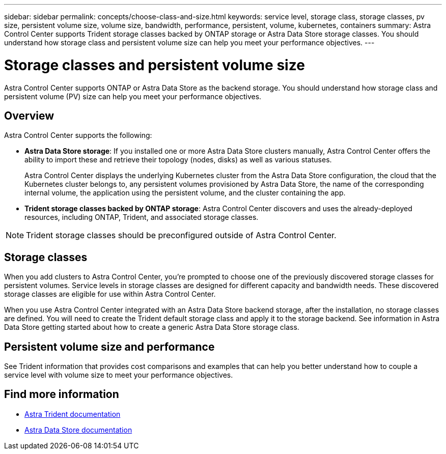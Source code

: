 ---
sidebar: sidebar
permalink: concepts/choose-class-and-size.html
keywords: service level, storage class, storage classes, pv size, persistent volume size, volume size, bandwidth, performance, persistent, volume, kubernetes, containers
summary: Astra Control Center supports  Trident storage classes backed by ONTAP storage or Astra Data Store storage classes.  You should understand how storage class and persistent volume size can help you meet your performance objectives.
---

= Storage classes and persistent volume size
:hardbreaks:
:icons: font
:imagesdir: ../media/concepts/

[.lead]
Astra Control Center supports ONTAP or Astra Data Store as the backend storage. You should understand how storage class and persistent volume (PV) size can help you meet your performance objectives.

== Overview
Astra Control Center supports the following:

* *Astra Data Store storage*: If you installed one or more Astra Data Store clusters manually, Astra Control Center offers the ability to import these and retrieve their topology (nodes, disks) as well as various statuses.

+
Astra Control Center displays the underlying Kubernetes cluster from the Astra Data Store configuration, the cloud that the Kubernetes cluster belongs to, any persistent volumes provisioned by Astra Data Store, the name of the corresponding internal volume, the application using the persistent volume, and the cluster containing the app.
* *Trident storage classes backed by ONTAP storage*:  Astra Control Center discovers and uses the already-deployed resources, including ONTAP, Trident, and associated storage classes.


NOTE: Trident storage classes should be preconfigured outside of Astra Control Center.

== Storage classes

When you add clusters to Astra Control Center, you're prompted to choose one of the previously discovered storage classes for persistent volumes. Service levels in storage classes are designed for different capacity and bandwidth needs. These discovered storage classes are eligible for use within Astra Control Center.

When you use Astra Control Center integrated with an Astra Data Store backend storage, after the installation, no storage classes are defined. You will need to create the Trident default storage class and apply it to the storage backend. See information in Astra Data Store getting started about how to create a generic Astra Data Store storage class. 



== Persistent volume size and performance

See Trident information that provides cost comparisons and examples that can help you better understand how to couple a service level with volume size to meet your performance objectives.

== Find more information

* https://docs.netapp.com/us-en/trident/index.html[Astra Trident documentation^]
* https://docs.netapp.com/us-en/astra-data-store/index.html[Astra Data Store documentation^]
